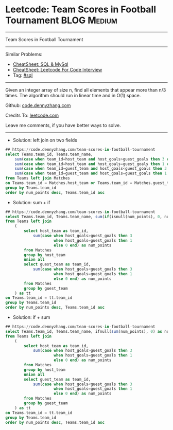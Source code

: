 * Leetcode: Team Scores in Football Tournament                  :BLOG:Medium:
#+STARTUP: showeverything
#+OPTIONS: toc:nil \n:t ^:nil creator:nil d:nil
:PROPERTIES:
:type:     sql
:END:
---------------------------------------------------------------------
Team Scores in Football Tournament
---------------------------------------------------------------------
#+BEGIN_HTML
<a href="https://github.com/dennyzhang/code.dennyzhang.com/tree/master/problems/team-scores-in-football-tournament"><img align="right" width="200" height="183" src="https://www.dennyzhang.com/wp-content/uploads/denny/watermark/github.png" /></a>
#+END_HTML
Similar Problems:
- [[https://cheatsheet.dennyzhang.com/cheatsheet-mysql-A4][CheatSheet: SQL & MySql]]
- [[https://cheatsheet.dennyzhang.com/cheatsheet-leetcode-A4][CheatSheet: Leetcode For Code Interview]]
- Tag: [[https://code.dennyzhang.com/review-sql][#sql]]
---------------------------------------------------------------------
Given an integer array of size n, find all elements that appear more than n/3 times. The algorithm should run in linear time and in O(1) space.

Github: [[https://github.com/dennyzhang/code.dennyzhang.com/tree/master/problems/team-scores-in-football-tournament][code.dennyzhang.com]]

Credits To: [[https://leetcode.com/problems/team-scores-in-football-tournament/description/][leetcode.com]]

Leave me comments, if you have better ways to solve.
---------------------------------------------------------------------
- Solution: left join on two fields
#+BEGIN_SRC sql
## https://code.dennyzhang.com/team-scores-in-football-tournament
select Teams.team_id, Teams.team_name, 
    sum(case when team_id=host_team and host_goals>guest_goals then 3 else 0 end) +
    sum(case when team_id=host_team and host_goals=guest_goals then 1 else 0 end) +
    sum(case when team_id=guest_team and host_goals<guest_goals then 3 else 0 end) +
    sum(case when team_id=guest_team and host_goals=guest_goals then 1 else 0 end) as num_points
from Teams left join Matches
on Teams.team_id = Matches.host_team or Teams.team_id = Matches.guest_team
group by Teams.team_id
order by num_points desc, Teams.team_id asc
#+END_SRC

- Solution: sum + if 

#+BEGIN_SRC sql
## https://code.dennyzhang.com/team-scores-in-football-tournament
select Teams.team_id, Teams.team_name, sum(if(isnull(num_points), 0, num_points)) as num_points
from Teams left join
    (
        select host_team as team_id,
            sum(case when host_goals>guest_goals then 3 
                     when host_goals=guest_goals then 1
                     else 0 end) as num_points
        from Matches
        group by host_team
        union all
        select guest_team as team_id,
            sum(case when host_goals<guest_goals then 3 
                     when host_goals=guest_goals then 1
                     else 0 end) as num_points
        from Matches
        group by guest_team
    ) as tt
on Teams.team_id = tt.team_id
group by Teams.team_id
order by num_points desc, Teams.team_id asc
#+END_SRC

- Solution: if + sum

#+BEGIN_SRC sql
## https://code.dennyzhang.com/team-scores-in-football-tournament
select Teams.team_id, Teams.team_name, ifnull(sum(num_points), 0) as num_points
from Teams left join
    (
        select host_team as team_id,
            sum(case when host_goals>guest_goals then 3 
                     when host_goals=guest_goals then 1
                     else 0 end) as num_points
        from Matches
        group by host_team
        union all
        select guest_team as team_id,
            sum(case when host_goals<guest_goals then 3 
                     when host_goals=guest_goals then 1
                     else 0 end) as num_points
        from Matches
        group by guest_team
    ) as tt
on Teams.team_id = tt.team_id
group by Teams.team_id
order by num_points desc, Teams.team_id asc
#+END_SRC

#+BEGIN_HTML
<div style="overflow: hidden;">
<div style="float: left; padding: 5px"> <a href="https://www.linkedin.com/in/dennyzhang001"><img src="https://www.dennyzhang.com/wp-content/uploads/sns/linkedin.png" alt="linkedin" /></a></div>
<div style="float: left; padding: 5px"><a href="https://github.com/dennyzhang"><img src="https://www.dennyzhang.com/wp-content/uploads/sns/github.png" alt="github" /></a></div>
<div style="float: left; padding: 5px"><a href="https://www.dennyzhang.com/slack" target="_blank" rel="nofollow"><img src="https://www.dennyzhang.com/wp-content/uploads/sns/slack.png" alt="slack"/></a></div>
</div>
#+END_HTML

